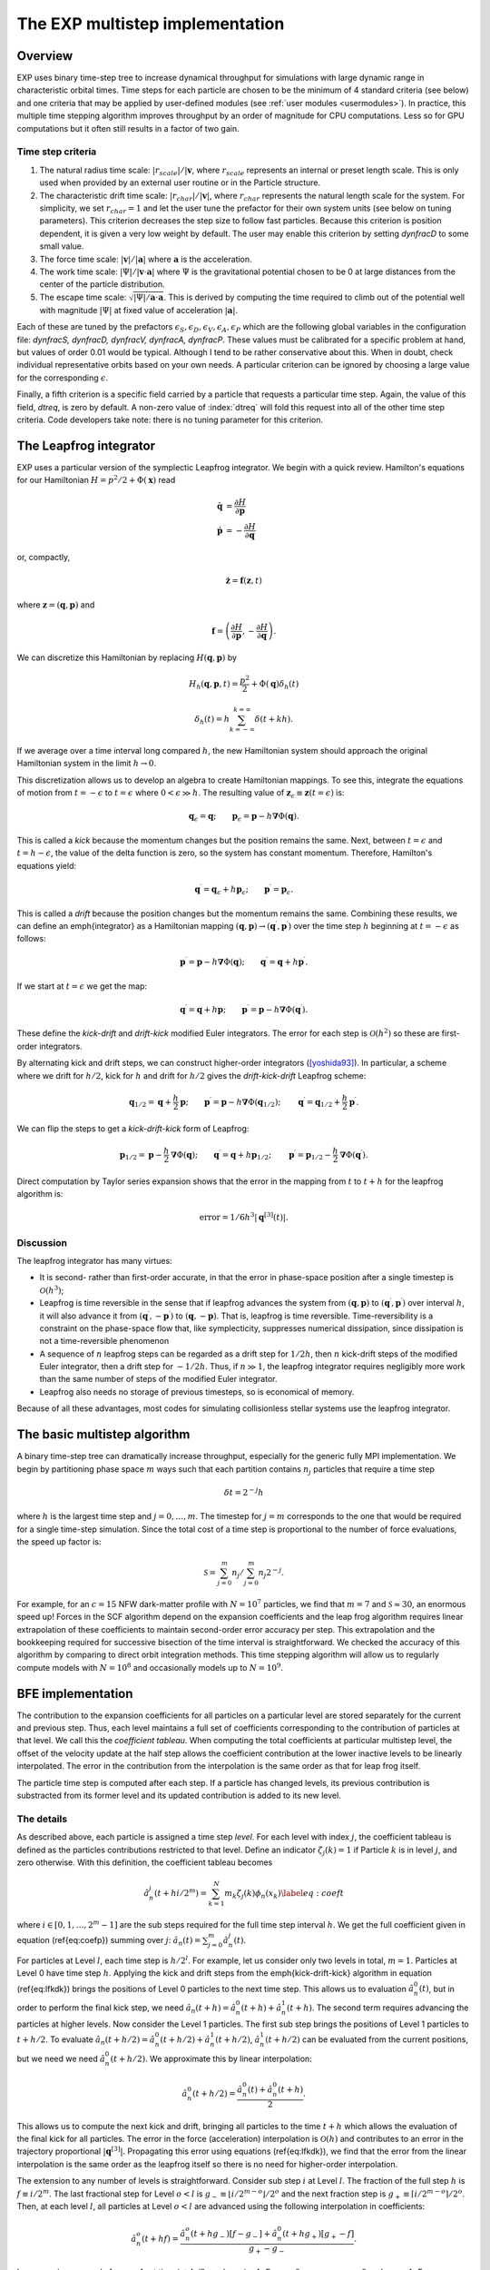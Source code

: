 .. _multistep:

The EXP multistep implementation
================================

Overview
--------

EXP uses binary time-step tree to increase dynamical throughput for
simulations with large dynamic range in characteristic orbital times.
Time steps for each particle are chosen to be the minimum of 4
standard criteria (see below) and one criteria that may be applied by
user-defined modules (see :ref:`user modules <usermodules>`).
In practice, this multiple time stepping algorithm improves throughput
by an order of magnitude for CPU computations.  Less so for
GPU computations but it often still results in a factor of two gain.

Time step criteria
~~~~~~~~~~~~~~~~~~

.. index: time step criteria
.. index: multistep algorithm

1. The natural radius time scale: :math:`|r_{scale}|/|\mathbf{v}`,
   where :math:`r_{scale}` represents an internal or preset length
   scale.  This is only used when provided by an external user routine
   or in the Particle structure.

2. The characteristic drift time scale:
   :math:`|r_{char}|/|\mathbf{v}|`, where :math:`r_{char}` represents the
   natural length scale for the system.  For simplicity, we set
   :math:`r_{char}=1` and let the user tune the prefactor for their own
   system units (see below on tuning parameters). This criterion
   decreases the step size to follow fast particles.  Because this
   criterion is position dependent, it is given a very low weight by
   default.  The user may enable this criterion by setting `dynfracD` to
   some small value.

3. The force time scale: :math:`|\mathbf{v}|/|\mathbf{a}|` where
   :math:`\mathbf{a}` is the acceleration.

4. The work time scale: :math:`|\Psi|/|\mathbf{v}\cdot\mathbf{a}|` where
   :math:`\Psi` is the gravitational potential chosen to be 0 at large
   distances from the center of the particle distribution.

5. The escape time scale:
   :math:`\sqrt{|\Psi|/\mathbf{a}\cdot\mathbf{a}}`.
   This is derived by computing the time required to climb out of the
   potential well with magnitude :math:`|\Psi|` at fixed value of
   acceleration :math:`|\mathbf{a}|`.

Each of these are tuned by the prefactors :math:`\epsilon_S, \epsilon_D,
\epsilon_V, \epsilon_A, \epsilon_P` which are the following global
variables in the configuration file: `dynfracS, dynfracD, dynfracV,
dynfracA, dynfracP`.  These values must be calibrated for
a specific problem at hand, but values of order 0.01 would be typical.
Although I tend to be rather conservative about this.  When in doubt,
check individual representative orbits based on your own needs.  A
particular criterion can be ignored by choosing a large value for the
corresponding :math:`\epsilon`.

Finally, a fifth criterion is a specific field carried by a particle
that requests a particular time step.  Again, the value of this field,
`dtreq`, is zero by default.  A non-zero value of :index:`dtreq` will
fold this request into all of the other time step criteria. Code
developers take note: there is no tuning parameter for this criterion.

The Leapfrog integrator
-----------------------

.. index: pair: multistep; leapfrog

EXP uses a particular version of the symplectic Leapfrog
integrator.  We begin with a quick review.  Hamilton's equations for
our Hamiltonian :math:`H = p^2/2 + \Phi(\mathbf{x})` read

.. math::
   \dot{\mathbf{q}} &= \frac{\partial H}{\partial\mathbf{p}} \\
   \dot{\mathbf{p}} &= -\frac{\partial H}{\partial\mathbf{q}}

or, compactly,

.. math::
   \dot{\mathbf{z}} = \mathbf{f}(\mathbf{z}, t)

where :math:`\mathbf{z} = (\mathbf{q}, \mathbf{p})` and

.. math::

   \mathbf{f} = \left(
   \frac{\partial H}{\partial\mathbf{p}}, 
   -\frac{\partial H}{\partial\mathbf{q}}
   \right).

We can discretize this Hamiltonian by replacing :math:`H(\mathbf{q},
\mathbf{p})` by

.. math::
   H_h(\mathbf{q}, \mathbf{p}, t) = \frac{p^2}{2} + \Phi(\mathbf{q})\delta_h(t)


.. math::
   \delta_h(t) = h\sum_{k=-\infty}^{k=\infty}\delta(t + kh).

If we average over a time interval long compared :math:`h`, the new
Hamiltonian system should approach the original Hamiltonian system in
the limit :math:`h\rightarrow0`.

This discretization allows us to develop an algebra to create
Hamiltonian mappings.  To see this, integrate the equations of motion
from :math:`t=-\epsilon` to :math:`t=\epsilon` where
:math:`0<\epsilon\gg h`.  The resulting value of
:math:`\mathbf{z}_\epsilon\equiv\mathbf{z}(t=\epsilon)` is:

.. math::
   \mathbf{q}_\epsilon = \mathbf{q}; \qquad \mathbf{p}_\epsilon =
   \mathbf{p} - h\mathbf{\nabla}\Phi(\mathbf{q}).

This is called a *kick* because the momentum changes but the
position remains the same.  Next, between :math:`t=\epsilon` and
:math:`t=h-\epsilon`, the value of the delta function is zero, so the
system has constant momentum.  Therefore, Hamilton's equations yield:

.. math::
   \mathbf{q}^\prime = \mathbf{q}_\epsilon + h\mathbf{p}_\epsilon; \qquad
   \mathbf{p}^\prime  = \mathbf{p}_\epsilon.

This is called a *drift* because the position changes but the
momentum remains the same.  Combining these results, we can define an
\emph{integrator} as a Hamiltonian mapping :math:`(\mathbf{q},
\mathbf{p})\rightarrow(\mathbf{q}^\prime, \mathbf{p}^\prime)` over
the time step :math:`h` beginning at :math:`t=-\epsilon` as follows:

.. math::
   \mathbf{p}^\prime = \mathbf{p} - h\mathbf{\nabla}\Phi(\mathbf{q});
   \qquad \mathbf{q}^\prime = \mathbf{q} + h\mathbf{p}^\prime.

If we start at :math:`t=\epsilon` we get the map:

.. math::
   \mathbf{q}^\prime = \mathbf{q} + h\mathbf{p}; \qquad
   \mathbf{p}^\prime = \mathbf{p} - h\mathbf{\nabla}\Phi(\mathbf{q}^\prime).

These define the *kick-drift* and *drift-kick* modified Euler
integrators.  The error for each step is :math:`\mathcal{O}(h^2)` so
these are first-order integrators.

By alternating kick and drift steps, we can construct higher-order
integrators ([yoshida93]_).  In particular, a scheme where we drift
for :math:`h/2`, kick for :math:`h` and drift for :math:`h/2` gives
the *drift-kick-drift* Leapfrog scheme:

.. math::

   \mathbf{q}_{1/2} = \mathbf{q} + \frac{h}{2}\mathbf{p}; \qquad
   \mathbf{p}^\prime = \mathbf{p} -
   h\mathbf{\nabla}\Phi(\mathbf{q}_{1/2}); \qquad \mathbf{q}^\prime =
   \mathbf{q}_{1/2} + \frac{h}{2}\mathbf{p}^\prime.


We can flip the steps to get a *kick-drift-kick* form of
Leapfrog:

.. math::

   \mathbf{p}_{1/2} = \mathbf{p} - \frac{h}{2} \mathbf{\nabla}\Phi(\mathbf{q});
   \qquad \mathbf{q}^\prime = \mathbf{q} + h\mathbf{p}_{1/2}; \qquad
   \mathbf{p}^\prime = \mathbf{p}_{1/2} - \frac{h}{2}
   \mathbf{\nabla}\Phi(\mathbf{q}^\prime).


Direct computation by Taylor series expansion shows that the error in
the mapping from :math:`t` to :math:`t+h` for the leapfrog algorithm is:

.. math::
  \mbox{error} = 1/6 h^3|\mathbf{q}^{[3]}(t)|.

Discussion
~~~~~~~~~~

.. index:: leapfrog

The leapfrog integrator has many virtues:

- It is second- rather than first-order accurate, in that the
  error in phase-space position after a single timestep is
  :math:`\mathcal{O}(h^3)`;

- Leapfrog is time reversible in the sense that if leapfrog
  advances the system from :math:`(\mathbf{q}, \mathbf{p})` to
  :math:`(\mathbf{q}^\prime, \mathbf{p}^\prime)` over interval :math:`h`, it
  will also advance it from :math:`(\mathbf{q}^\prime,
  -\mathbf{p}^\prime)` to :math:`(\mathbf{q}, -\mathbf{p})`.  That is,
  leapfrog is time reversible.  Time-reversibility is a constraint
  on the phase-space flow that, like symplecticity, suppresses
  numerical dissipation, since dissipation is not a time-reversible
  phenomenon

- A sequence of :math:`n` leapfrog steps can be regarded as a drift
  step for :math:`1/2 h`, then :math:`n` kick-drift steps of the modified
  Euler integrator, then a drift step for :math:`-1/2 h`.  Thus, if
  :math:`n\gg1`, the leapfrog integrator requires negligibly more work
  than the same number of steps of the modified Euler integrator.

- Leapfrog also needs no storage of previous timesteps, so is
  economical of memory.

Because of all these advantages, most codes for simulating
collisionless stellar systems use the leapfrog integrator.

The basic multistep algorithm
-----------------------------

.. index: multistep

A binary time-step tree can dramatically increase throughput,
especially for the generic fully MPI implementation.
We begin by partitioning phase space :math:`m` ways such that each partition
contains :math:`n_j` particles that require a time step

.. math::
   \delta t=2^{-j} h

where :math:`h` is the largest time step and :math:`j=0,\ldots,m`.
The timestep for :math:`j=m` corresponds to the one that would be
required for a single time-step simulation.  Since the total cost of a
time step is proportional to the number of force evaluations, the
speed up factor is:

.. math::

   \mathcal{S} = \sum_{j=0}^{m}n_j/\sum_{j=0}^{m}
   n_j 2^{-j}.

For example, for an :math:`c=15` NFW dark-matter profile with
:math:`N=10^7` particles, we find that :math:`m=7` and
:math:`\mathcal{S}\approx 30`, an enormous speed up!  Forces in the
SCF algorithm depend on the expansion coefficients and the leap frog
algorithm requires linear extrapolation of these coefficients to
maintain second-order error accuracy per step.  This extrapolation and
the bookkeeping required for successive bisection of the time interval
is straightforward.  We checked the accuracy of this algorithm by
comparing to direct orbit integration methods.  This time stepping
algorithm will allow us to regularly compute models with
:math:`N=10^8` and occasionally models up to :math:`N=10^9`.

BFE implementation
------------------

The contribution to the expansion coefficients for all particles on a
particular level are stored separately for the current and previous
step.  Thus, each level maintains a full set of coefficients
corresponding to the contribution of particles at that level.  We call
this the *coefficient tableau*.  When computing the total
coefficients at particular multistep level, the offset of the velocity
update at the half step allows the coefficient contribution at the
lower inactive levels to be linearly interpolated.  The error in the
contribution from the interpolation is the same order as that for leap
frog itself.

The particle time step is computed after each step.  If a particle has
changed levels, its previous contribution is substracted from its
former level and its updated contribution is added to its new level.

The details
~~~~~~~~~~~

As described above, each particle is assigned a time
step *level*.  For each level with index :math:`j`, the coefficient
tableau is defined as the particles contributions restricted to that
level.  Define an indicator :math:`\zeta_j(k) = 1` if Particle :math:`k` is in
level :math:`j`, and zero otherwise.  With this definition, the
coefficient tableau becomes

.. math::

   \hat{a}_n^j(t+hi/2^{m}) = \sum_{k=1}^N m_k \zeta_j(k) \phi_n(x_k)
   \label{eq:coeft}


where :math:`i\in[0, 1, \ldots, 2^{m}-1]` are the sub steps required for
the full time step interval :math:`h`.  We get the full coefficient given
in equation (\ref{eq:coefp})  summing over :math:`j`: :math:`\hat{a}_n(t) =
\sum_{j=0}^m \hat{a}_n^j(t)`.

For particles at Level :math:`l`, each time step is :math:`h/2^l`.  For
example, let us consider only two levels in total, :math:`m=1`. Particles
at Level 0 have time step :math:`h`. Applying the kick and drift steps
from the \emph{kick-drift-kick} algorithm in equation (\ref{eq:lfkdk})
brings the positions of Level 0 particles to the next time step.  This
allows us to evaluation :math:`\hat{a}_n^0(t)`, but in order to perform
the final kick step, we need :math:`\hat{a}_n(t+h) = \hat{a}_n^0(t+h) +
\hat{a}_n^1(t+h)`.  The second term requires advancing the particles
at higher levels.  Now consider the Level 1 particles.  The first sub
step brings the positions of Level 1 particles to :math:`t + h/2`. To
evaluate :math:`\hat{a}_n(t+h/2) = \hat{a}_n^0(t+h/2) + \hat{a}_n^1(t+h/2)`,
:math:`\hat{a}_n^1(t+h/2)` can be evaluated from the current positions,
but we need we need :math:`\hat{a}_n^0(t+h/2)`.  We approximate this by
linear interpolation:

.. math::
   \hat{a}_n^0(t+h/2) = \frac{\hat{a}_n^0(t) + \hat{a}_n^0(t+h)}{2}.

This allows us to compute the next kick and drift, bringing all
particles to the time :math:`t+h` which allows the evaluation of the
final kick for all particles.  The error in the force (acceleration)
interpolation is :math:`\mathcal{O}(h)` and contributes to an error in
the trajectory proportional :math:`|\mathbf{q}^{[3]}|`. Propagating
this error using equations (\ref{eq:lfkdk}), we find that the error
from the linear interpolation is the same order as the leapfrog itself
so there is no need for higher-order interpolation.

The extension to any number of levels is straightforward.  Consider
sub step :math:`i` at Level :math:`l`.  The fraction of the full step :math:`h` is
:math:`f \equiv i/2^{m}`.  The last fractional step for Level :math:`o<l` is
:math:`g_- \equiv \lfloor i/2^{m-o} \rfloor /2^{o}` and the next fraction
step is :math:`g_+ \equiv \lceil i/2^{m-o} \rceil /2^{o}`.  Then, at each
level :math:`l`, all particles at Level :math:`o<l` are advanced using the
following interpolation in coefficients:

.. math::
  \hat{a}_n^o(t+hf) =
  \frac{\hat{a}_n^o(t+hg_-) [f - g_-]  + \hat{a}_n^0(t+hg_+) [g_+ - f]}{g_+ - g_-}.

In our previous example for :math:`m=1`, at time :math:`t+h/2`, we have
:math:`i=1`.  For :math:`o=0`, we gave :math:`g_- = 0` and :math:`g_+ = 1`.  For a
more complex example, consider :math:`m=2`, at time :math:`t+h/4` which is
again :math:`i=1`.  For :math:`o=1`, we gave :math:`g_- = 0` and :math:`g_+ = 1/2`.
So, using equation (\ref{eq:cinterp}), we have:

.. math::

   \hat{a}_n^1(t+h/4) &=
   \frac{\hat{a}_n^1(t) (1/4 - 0) + \hat{a}_n^1(t+h/2) [1/2 - 1/4]}{1/2}
   \\
   &= \frac{\hat{a}_n^1(t)+ \hat{a}_n^0(t+h/2)}{2}.


Level update
~~~~~~~~~~~~

We compute the time-step level for each particle at the end of each
sub time step using the algorithms described above.  We flag level
changes and update the coefficient tableau by computing a difference
array at the current level that describes the change to each lower or
higher level.  This is straightforward for levels greater or equal to
the current level but requires rolling back the trajectory to a
previous time for levels smaller than the current level.  Therefore,
the level update is most easily applied at the top level (Level 0)
where all times are synchronized.

Algorithm summary
-----------------

1. The global variable \texttt{multistep} sets the number of time
   step levels.  Each successive level has time step :math:`t_0/2^l` where
   :math:`l` is the level counter and :math:`t_0` is master time step,
   the parameter `dtime`.  Theerfore the smallest stepping interval
   is :math:`t_0/2^{multistep}`.

2. All bodies start on highest level :math:`l=\mbox{multistep}`
   (smallest time step) to start on the first step.  After the first
   step, new levels are computed and the multistep coefficient tableau
   is updated.

3. At each substep, particle time steps are recomputed.  Particles
   that change levels are flagged.  At the end of the step, a particle
   update tableau is computed on each node and sum reduced over all
   nodes.


External time step variable
---------------------------

The `Particle` structure has two time step specific variables
`dtreq`, the user-specified time step, and `scale`, the
intrinsic scale for the particle.  If these values are less then zero,
the user-requested time step criterion or the characteristic drift
time scale, respectively, are ignored.  These values are set to -1 by
default (ignored).

.. [yoshida93] H. Yoshida. Recent Progress in the Theory and
	       Application of Symplectic Integrators. Celestial
	       Mechanics and Dynamical Astronomy, 56:27–43, Mar. 1993.
